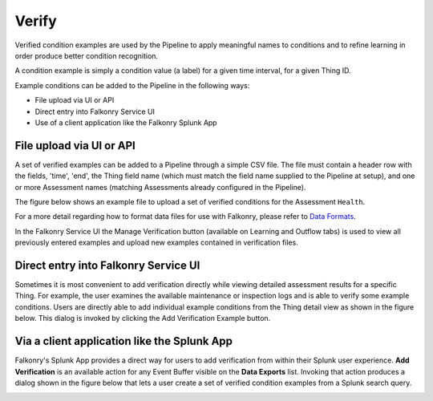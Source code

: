 Verify
======

Verified condition examples are used by the Pipeline to apply meaningful names to 
conditions and to refine learning in order produce better condition recognition.

A condition example is simply a condition value (a label) for a given time interval, for a 
given Thing ID. 

Example conditions can be added to the Pipeline in the following ways:

- File upload via UI or API
- Direct entry into Falkonry Service UI
- Use of a client application like the Falkonry Splunk App

File upload via UI or API
-------------------------

A set of verified examples can be added to a Pipeline through a simple CSV file.  The file 
must contain a header row with the fields, 'time', 'end', the Thing field name (which must 
match the field name supplied to the Pipeline at setup), and one or more Assessment names 
(matching Assessments already configured in the Pipeline).

The figure below shows an example file to upload a set of verified conditions for the 
Assessment ``Health``.

.. image:: ./images/verification.png

For a more detail regarding how to format data files for use with Falkonry, 
please refer to `Data Formats <http://help.falkonry.com/en/latest/using/data.html#data-formats>`_.

In the Falkonry Service UI the Manage Verification button (available on Learning and 
Outflow tabs) is used to view all previously entered examples and upload new examples 
contained in verification files. 

.. raw:: html

   <iframe src="https://player.vimeo.com/video/168553120" width="500" height="281" frameborder="0" allowfullscreen=""></iframe>

Direct entry into Falkonry Service UI
-------------------------------------

Sometimes it is most convenient to add verification directly while viewing detailed 
assessment results for a specific Thing. For example, the user examines the available 
maintenance or inspection logs and is able to verify some example conditions. Users 
are directly able to add individual example conditions from the Thing detail view as 
shown in the figure below.  This dialog is invoked by clicking the Add Verification 
Example button.

.. raw:: html

   <iframe src="https://player.vimeo.com/video/168709192" width="500" height="281" frameborder="0" allowfullscreen=""></iframe>

Via a client application like the Splunk App
--------------------------------------------

Falkonry's Splunk App provides a direct way for users to add verification from within their 
Splunk user experience.  **Add Verification** is an available action for any Event Buffer 
visible on the **Data Exports** list.  Invoking that action produces a dialog shown in the figure 
below that lets a user create a set of verified condition examples from a Splunk search query.

.. image:: ./images/splunk_verification.png
